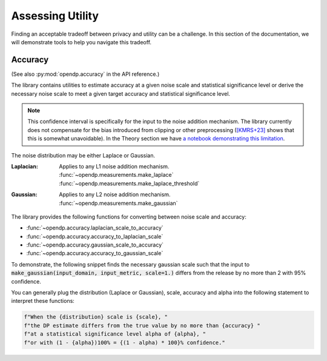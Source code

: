 Assessing Utility
=================

Finding an acceptable tradeoff between privacy and utility can be a challenge.
In this section of the documentation, 
we will demonstrate tools to help you navigate this tradeoff.

.. _accuracy-user-guide:

Accuracy
--------

(See also :py:mod:`opendp.accuracy` in the API reference.)

The library contains utilities to estimate accuracy at a given noise scale and statistical significance level
or derive the necessary noise scale to meet a given target accuracy and statistical significance level.

.. note::

    This confidence interval is specifically for the input to the noise addition mechanism.
    The library currently does not compensate for the bias introduced from clipping or other preprocessing
    (`[KMRS+23] <https://arxiv.org/pdf/2301.13334.pdf>`_ shows that this is somewhat unavoidable).
    In the Theory section we have `a notebook demonstrating this limitation <../theory/accuracy-pitfalls.html>`_.

The noise distribution may be either Laplace or Gaussian.

:Laplacian: | Applies to any L1 noise addition mechanism.
  | :func:`~opendp.measurements.make_laplace`
  | :func:`~opendp.measurements.make_laplace_threshold`
:Gaussian: | Applies to any L2 noise addition mechanism.
  | :func:`~opendp.measurements.make_gaussian`

The library provides the following functions for converting between noise scale and accuracy:

* :func:`~opendp.accuracy.laplacian_scale_to_accuracy`
* :func:`~opendp.accuracy.accuracy_to_laplacian_scale`
* :func:`~opendp.accuracy.gaussian_scale_to_accuracy`
* :func:`~opendp.accuracy.accuracy_to_gaussian_scale`

To demonstrate, the following snippet finds the necessary gaussian scale such that the input to 
:code:`make_gaussian(input_domain, input_metric, scale=1.)` differs from the release by no more than 2 with 95% confidence.

.. tab-set::

  .. tab-item:: Python

    .. code:: pycon

        >>> import opendp.prelude as dp
        >>> confidence = 95
        >>> dp.accuracy_to_gaussian_scale(
        ...     accuracy=2.0, alpha=1.0 - confidence / 100
        ... )
        1.020426913849308

You can generally plug the distribution (Laplace or Gaussian), scale, accuracy and alpha
into the following statement to interpret these functions:

.. code-block:: python

    f"When the {distribution} scale is {scale}, "
    f"the DP estimate differs from the true value by no more than {accuracy} "
    f"at a statistical significance level alpha of {alpha}, "
    f"or with (1 - {alpha})100% = {(1 - alpha) * 100}% confidence."
